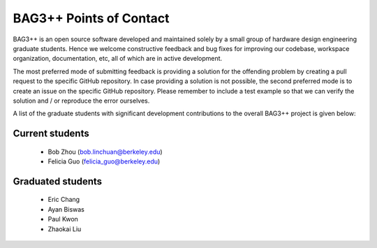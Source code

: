 BAG3++ Points of Contact
========================

BAG3++ is an open source software developed and maintained solely by a small group of hardware
design engineering graduate students. Hence we welcome constructive feedback and bug fixes for
improving our codebase, workspace organization, documentation, etc, all of which are in active
development.

The most preferred mode of submitting feedback is providing a solution for the offending problem
by creating a pull request to the specific GitHub repository. In case providing a solution is not
possible, the second preferred mode is to create an issue on the specific GitHub repository.
Please remember to include a test example so that we can verify the solution and / or reproduce
the error ourselves.

A list of the graduate students with significant development contributions to the overall BAG3++
project is given below:

Current students
----------------

    * Bob Zhou (bob.linchuan@berkeley.edu)

    * Felicia Guo (felicia_guo@berkeley.edu)

Graduated students
------------------

    * Eric Chang

    * Ayan Biswas

    * Paul Kwon

    * Zhaokai Liu
